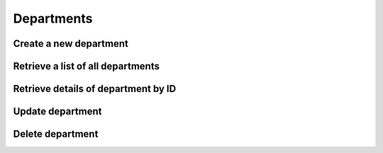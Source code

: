 Departments
===========

Create a new department
-----------------------

.. http:post:: /api/departments/create

    :query string name: Department name
    :query boolean private: 0=public department, 1=private department

    **Example request**:

    .. content-tabs::

        .. tab-container:: tab1
            :title: cURL

            .. sourcecode:: bash

                curl \
                -X POST \
                -H 'Token: <token>' https://demo.helpdeskz.com/api/departments/create/ \
                -F 'name="Bug report"' \
                -F 'private="0"'

        .. tab-container:: tab2
            :title: PHP

            .. sourcecode:: php

                <?php
                $curl = curl_init();
                curl_setopt_array($curl, array(
                  CURLOPT_URL => 'https://demo.helpdeskz.com/api/departments/create/',
                  CURLOPT_RETURNTRANSFER => true,
                  CURLOPT_CUSTOMREQUEST => 'POST',
                  CURLOPT_POSTFIELDS => array('name' => 'Bug report','private' => '0'),
                  CURLOPT_HTTPHEADER => array(
                    'Token: <token>'
                  ),
                ));
                $response = curl_exec($curl);
                curl_close($curl);

    **Example response**:

    .. sourcecode:: json

        {
            "success": 1,
            "department_id": 4,
            "message": "Department was created."
        }

Retrieve a list of all departments
-----------------------------------

.. http:get:: /api/departments/

    **Example request**:

    .. content-tabs::

        .. tab-container:: tab1
            :title: cURL

            .. sourcecode:: bash

                curl \
                -H 'Token: <token>' https://demo.helpdeskz.com/api/departments

        .. tab-container:: tab2
            :title: PHP

            .. sourcecode:: php

                <?php
                $curl = curl_init();
                curl_setopt_array($curl, array(
                  CURLOPT_URL => 'https://demo.helpdeskz.com/api/departments',
                  CURLOPT_RETURNTRANSFER => true,
                  CURLOPT_CUSTOMREQUEST => 'GET',
                  CURLOPT_HTTPHEADER => array(
                    'Token: <token>'
                  ),
                ));
                $response = curl_exec($curl);
                curl_close($curl);

    **Example response**:

    .. sourcecode:: json

        {
            "success": 1,
            "departments": [
                {
                    "id": "1",
                    "name": "General",
                    "private": "0"
                },
                {
                    "id": "2",
                    "name": "Advertising",
                    "private": "0"
                },
                {
                    "id": "3",
                    "name": "Sales",
                    "private": "0"
                },
                {
                    "id": "4",
                    "name": "Bug report",
                    "private": "0"
                }
            ]
        }

Retrieve details of department by ID
------------------------------------

.. http:get:: /api/departments/show/<user_id>

    **Example request**:

    .. content-tabs::

        .. tab-container:: tab1
            :title: cURL

            .. sourcecode:: bash

                curl \
                -H 'Token: <token>' https://demo.helpdeskz.com/api/departments/show/4

        .. tab-container:: tab2
            :title: PHP

            .. sourcecode:: php

                <?php
                $curl = curl_init();
                curl_setopt_array($curl, array(
                  CURLOPT_URL => 'https://demo.helpdeskz.com/api/departments/show/4',
                  CURLOPT_RETURNTRANSFER => true,
                  CURLOPT_CUSTOMREQUEST => 'GET',
                  CURLOPT_HTTPHEADER => array(
                    'Token: <token>'
                  ),
                ));
                $response = curl_exec($curl);
                curl_close($curl);

    **Example response**:

    .. sourcecode:: json

        {
            "success": 1,
            "department": {
                "id": "4",
                "name": "Bug report",
                "private": "0"
            }
        }

Update department
------------------

.. http:post:: /api/departments/update/<department_id>

    :query string name: New department name
    :query boolean private: 0=public department, 1=private department

    **Example request**:

    .. content-tabs::

        .. tab-container:: tab1
            :title: cURL

            .. sourcecode:: bash

                curl \
                -X POST \
                -H 'Token: <token>' https://demo.helpdeskz.com/api/departments/update/4 \
                -F 'name="Issues report"'
                -F 'private="0"'

        .. tab-container:: tab2
            :title: PHP

            .. sourcecode:: php

                <?php
                $curl = curl_init();
                curl_setopt_array($curl, array(
                  CURLOPT_URL => 'https://demo.helpdeskz.com/api/departments/update/1',
                  CURLOPT_RETURNTRANSFER => true,
                  CURLOPT_CUSTOMREQUEST => 'POST',
                  CURLOPT_POSTFIELDS => array('name' => 'Issues report', 'private' => '0'),
                  CURLOPT_HTTPHEADER => array(
                    'Token: <token>'
                  ),
                ));
                $response = curl_exec($curl);
                curl_close($curl);

    **Example response**:

    .. sourcecode:: json

        {
            "success": 1,
            "message": "Department was updated."
        }

Delete department
------------------

.. http:post:: /api/departments/delete/<department_id>

    **Example request**:

    .. content-tabs::

        .. tab-container:: tab1
            :title: cURL

            .. sourcecode:: bash

                curl \
                -X POST \
                -H 'Token: <token>' https://demo.helpdeskz.com/api/departments/delete/4

        .. tab-container:: tab2
            :title: PHP

            .. sourcecode:: php

                <?php
                $curl = curl_init();
                curl_setopt_array($curl, array(
                  CURLOPT_URL => 'https://demo.helpdeskz.com/api/departments/delete/4',
                  CURLOPT_RETURNTRANSFER => true,
                  CURLOPT_CUSTOMREQUEST => 'POST',
                  CURLOPT_HTTPHEADER => array(
                    'Token: <token>'
                  ),
                ));
                $response = curl_exec($curl);
                curl_close($curl);

    **Example response**:

    .. sourcecode:: json

        {
            "success": 1,
            "message": "Department and its tickets were removed."
        }


    .. note::

       With this action, all tickets from this department will be removed.